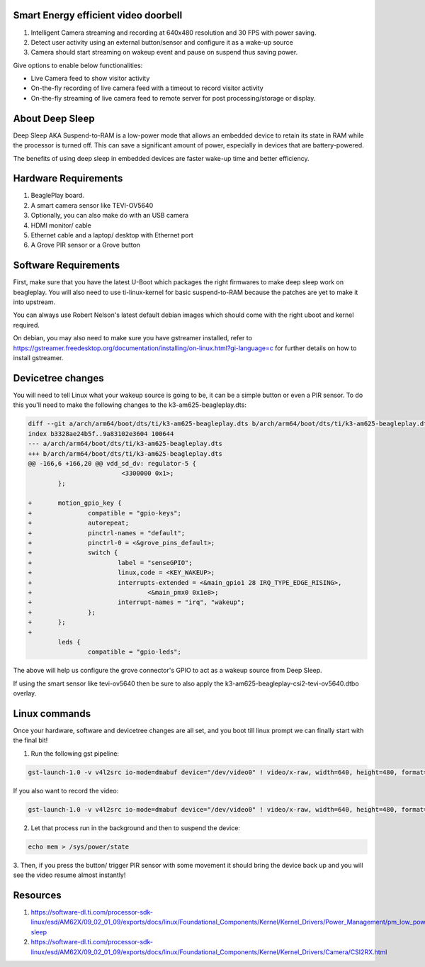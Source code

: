 .. _beagleplay-lpm-video:

Smart Energy efficient video doorbell
####################################

1. Intelligent Camera streaming and recording at  640x480 resolution and 30 FPS with power saving.
2. Detect user activity using an external button/sensor and configure it as a wake-up source
3. Camera should start streaming on wakeup event and pause on suspend thus saving power.

Give options to enable below functionalities:

- Live Camera feed to show visitor activity
- On-the-fly recording of live camera feed with a timeout to record visitor activity
- On-the-fly streaming of live camera feed to remote server for post processing/storage or display.

About Deep Sleep
################

Deep Sleep AKA Suspend-to-RAM is a low-power mode that allows an embedded
device to retain its state in RAM while the processor is turned off.
This can save a significant amount of power, especially in devices that are battery-powered.

The benefits of using deep sleep in embedded devices are faster wake-up time and
better efficiency.

Hardware Requirements
#####################

1. BeaglePlay board.
2. A smart camera sensor like TEVI-OV5640
3. Optionally, you can also make do with an USB camera
4. HDMI monitor/ cable
5. Ethernet cable and a laptop/ desktop with Ethernet port
6. A Grove PIR sensor or a Grove button

Software Requirements
#####################

First, make sure that you have the latest U-Boot which packages the right firmwares
to make deep sleep work on beagleplay. You will also need to use ti-linux-kernel for
basic suspend-to-RAM because the patches are yet to make it into upstream.

You can always use Robert Nelson's latest default debian images which should come with the
right uboot and kernel required.

On debian, you may also need to make sure you have gstreamer installed, refer to
https://gstreamer.freedesktop.org/documentation/installing/on-linux.html?gi-language=c
for further details on how to install gstreamer.

Devicetree changes
##################

You will need to tell Linux what your wakeup source is going to be, it can be a simple button
or even a  PIR sensor. To do this you'll need to make the following changes to the
k3-am625-beagleplay.dts:

.. code:: diff

	diff --git a/arch/arm64/boot/dts/ti/k3-am625-beagleplay.dts b/arch/arm64/boot/dts/ti/k3-am625-beagleplay.dts
	index b3328ae24b5f..9a83102e3604 100644
	--- a/arch/arm64/boot/dts/ti/k3-am625-beagleplay.dts
	+++ b/arch/arm64/boot/dts/ti/k3-am625-beagleplay.dts
	@@ -166,6 +166,20 @@ vdd_sd_dv: regulator-5 {
				 <3300000 0x1>;
		};

	+	motion_gpio_key {
	+		compatible = "gpio-keys";
	+		autorepeat;
	+		pinctrl-names = "default";
	+		pinctrl-0 = <&grove_pins_default>;
	+		switch {
	+			label = "senseGPIO";
	+			linux,code = <KEY_WAKEUP>;
	+			interrupts-extended = <&main_gpio1 28 IRQ_TYPE_EDGE_RISING>,
	+				<&main_pmx0 0x1e8>;
	+			interrupt-names = "irq", "wakeup";
	+		};
	+	};
	+
		leds {
			compatible = "gpio-leds";

The above will help us configure the grove connector's GPIO to act as a
wakeup source from Deep Sleep.

If using the smart sensor like tevi-ov5640 then be sure to also apply the
k3-am625-beagleplay-csi2-tevi-ov5640.dtbo overlay.

Linux commands
##############

Once your hardware, software and devicetree changes are all set, and
you boot till linux prompt we can finally start with the final bit!

1. Run the following gst pipeline:

.. code:: console

	gst-launch-1.0 -v v4l2src io-mode=dmabuf device="/dev/video0" ! video/x-raw, width=640, height=480, format=YUY2 ! queue ! tee name=t t. ! queue ! kmssink driver-name=tidss force-modesetting=true sync=false async=false t. ! queue ! ticolorconvert ! queue ! x264enc speed-preset=superfast  key-int-max=30 tune=zerolatency bitrate=25000 ! queue ! rtph264pay config-interval=30 ! udpsink sync=false port=5000 host=192.168.0.2 async=false &

If you also want to record the video:

.. code:: console

	gst-launch-1.0 -v v4l2src io-mode=dmabuf device="/dev/video0" ! video/x-raw, width=640, height=480, format=YUY2 ! queue ! tee name=t t. ! queue ! kmssink driver-name=tidss force-modesetting=true sync=false async=false t. ! queue ! ticolorconvert ! x264enc speed-preset=superfast key-int-max=60 bitrate=5000 ! queue ! tee name=t1 t1. ! queue ! rtph264pay config-interval=60 ! udpsink port=5000 host=192.168.0.2 sync=false async=false t1. ! queue ! filesink location="op.h264"


2. Let that process run in the background and then to suspend the device:

.. code:: console

	echo mem > /sys/power/state

3. Then, if you press the button/ trigger PIR sensor with some movement it should
bring the device back up and you will see the video resume almost instantly!

Resources
#########

1. https://software-dl.ti.com/processor-sdk-linux/esd/AM62X/09_02_01_09/exports/docs/linux/Foundational_Components/Kernel/Kernel_Drivers/Power_Management/pm_low_power_modes.html#deep-sleep
2. https://software-dl.ti.com/processor-sdk-linux/esd/AM62X/09_02_01_09/exports/docs/linux/Foundational_Components/Kernel/Kernel_Drivers/Camera/CSI2RX.html


